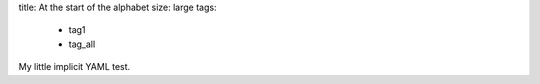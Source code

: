 title: At the start of the alphabet
size: large
tags:
 - tag1
 - tag_all

My little implicit YAML test.
